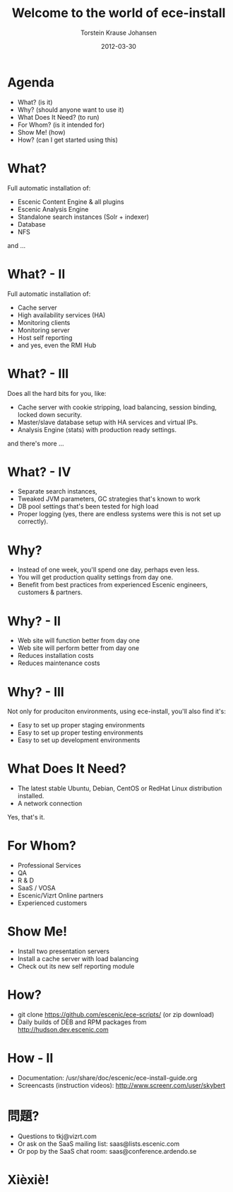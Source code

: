 #+TITLE: Welcome to the world of ece-install 
#+AUTHOR: Torstein Krause Johansen 
#+EMAIL: tkj@vizrt.com
#+DATE: 2012-03-30

* Agenda
- What? (is it)
- Why? (should anyone want to use it)
- What Does It Need? (to run)
- For Whom? (is it intended for)
- Show Me! (how)
- How? (can I get started using this)

* What?

Full automatic installation of:
- Escenic Content Engine & all plugins
- Escenic Analysis Engine
- Standalone search instances (Solr + indexer)
- Database
- NFS

and ...

* What? - II

Full automatic installation of:
- Cache server
- High availability services (HA)
- Monitoring clients
- Monitoring server
- Host self reporting 
- and yes, even the RMI Hub  

* What? - III

Does all the hard bits for you, like:
- Cache server with cookie stripping, load balancing,
  session binding, locked down security.
- Master/slave database setup with HA services and virtual IPs.
- Analysis Engine (stats) with production ready settings.

and there's more ...

* What? - IV

- Separate search instances, 
- Tweaked JVM parameters, GC strategies that's known to work
- DB pool settings that's been tested for high load
- Proper logging (yes, there are endless systems were this is not set
  up correctly). 

* Why?
- Instead of one week, you'll spend one day, perhaps even less.
- You will get production quality settings from day one.
- Benefit from best practices from experienced Escenic engineers,
  customers & partners.

* Why? - II
- Web site will function better from day one
- Web site will perform better from day one
- Reduces installation costs
- Reduces maintenance costs

* Why? - III
Not only for produciton environments, using ece-install, you'll also
find it's:

- Easy to set up proper staging environments
- Easy to set up proper testing environments
- Easy to set up development environments

* What Does It Need?
- The latest stable Ubuntu, Debian, CentOS or RedHat Linux
  distribution installed.
- A network connection

Yes, that's it.

* For Whom?

- Professional Services
- QA
- R & D
- SaaS / VOSA
- Escenic/Vizrt Online partners
- Experienced customers

* Show Me!

- Install two presentation servers
- Install a cache server with load balancing
- Check out its new self reporting module


* How?

- git clone https://github.com/escenic/ece-scripts/ (or zip download)
- Daily builds of DEB and RPM packages from
  http://hudson.dev.escenic.com

* How - II
- Documentation:
  /usr/share/doc/escenic/ece-install-guide.org
- Screencasts (instruction videos): http://www.screenr.com/user/skybert

* 問題?

- Questions to tkj@vizrt.com
- Or ask on the SaaS mailing list: saas@lists.escenic.com
- Or pop by the SaaS chat room: saas@conference.ardendo.se

* Xièxiè!
